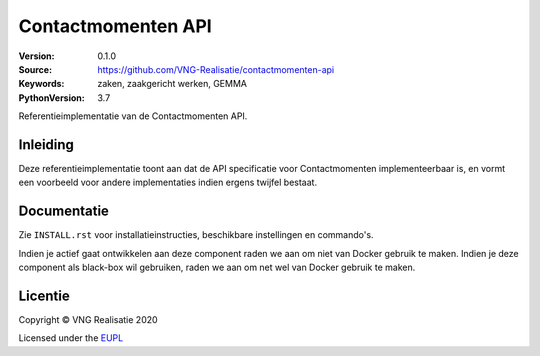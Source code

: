 ===================
Contactmomenten API
===================

:Version: 0.1.0
:Source: https://github.com/VNG-Realisatie/contactmomenten-api
:Keywords: zaken, zaakgericht werken, GEMMA
:PythonVersion: 3.7

|black|

Referentieimplementatie van de Contactmomenten API.

Inleiding
=========

Deze referentieimplementatie toont aan dat de API specificatie voor
Contactmomenten implementeerbaar is, en vormt een voorbeeld voor andere 
implementaties indien ergens twijfel bestaat.

Documentatie
============

Zie ``INSTALL.rst`` voor installatieinstructies, beschikbare instellingen en
commando's.

Indien je actief gaat ontwikkelen aan deze component raden we aan om niet van
Docker gebruik te maken. Indien je deze component als black-box wil gebruiken,
raden we aan om net wel van Docker gebruik te maken.

Licentie
========

Copyright © VNG Realisatie 2020

Licensed under the EUPL_

.. _EUPL: LICENCE.md

.. |black| image:: https://img.shields.io/badge/code%20style-black-000000.svg
    :target: https://github.com/psf/black
